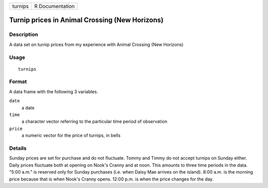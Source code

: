 ======= ===============
turnips R Documentation
======= ===============

Turnip prices in Animal Crossing (New Horizons)
-----------------------------------------------

Description
~~~~~~~~~~~

A data set on turnip prices from my experience with Animal Crossing (New
Horizons)

Usage
~~~~~

::

   turnips

Format
~~~~~~

A data frame with the following 3 variables.

``date``
   a date

``time``
   a character vector referring to the particular time period of
   observation

``price``
   a numeric vector for the price of turnips, in bells

Details
~~~~~~~

Sunday prices are set for purchase and do not fluctuate. Tommy and Timmy
do not accept turnips on Sunday either. Daily prices fluctuate both at
opening on Nook's Cranny and at noon. This amounts to three time periods
in the data. "5:00 a.m." is reserved only for Sunday purchases (i.e.
when Daisy Mae arrives on the island). 8:00 a.m. is the morning price
because that is when Nook's Cranny opens. 12:00 p.m. is when the price
changes for the day.
